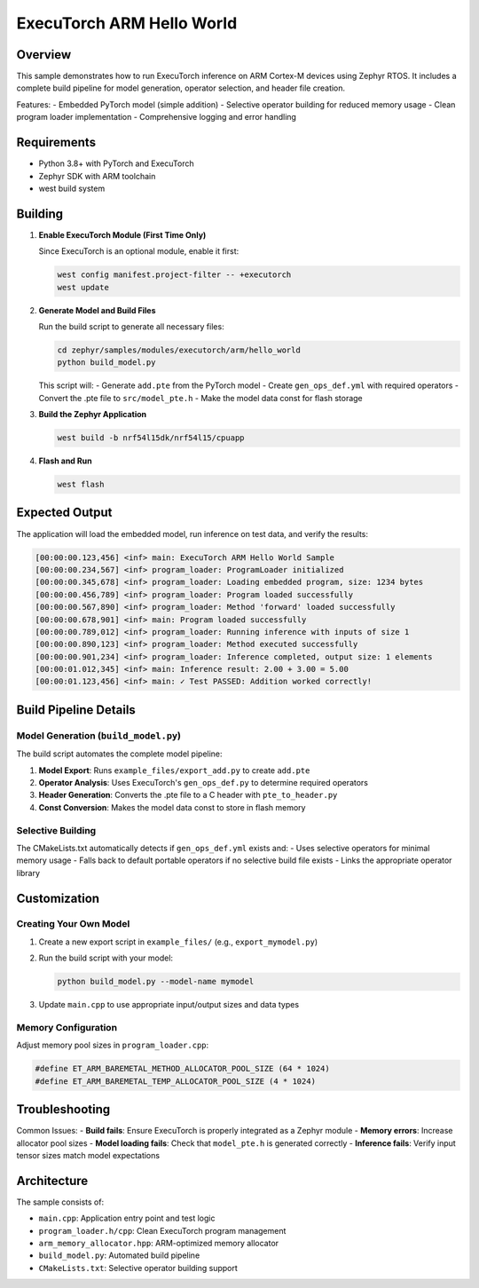 .. _executorch_hello_world:

ExecuTorch ARM Hello World
##########################

Overview
********

This sample demonstrates how to run ExecuTorch inference on ARM Cortex-M devices
using Zephyr RTOS. It includes a complete build pipeline for model generation,
operator selection, and header file creation.

Features:
- Embedded PyTorch model (simple addition)
- Selective operator building for reduced memory usage
- Clean program loader implementation
- Comprehensive logging and error handling

Requirements
************

- Python 3.8+ with PyTorch and ExecuTorch
- Zephyr SDK with ARM toolchain
- west build system

Building
********

1. **Enable ExecuTorch Module (First Time Only)**

   Since ExecuTorch is an optional module, enable it first:

   .. code-block:: bash

      west config manifest.project-filter -- +executorch
      west update

2. **Generate Model and Build Files**

   Run the build script to generate all necessary files:

   .. code-block:: bash

      cd zephyr/samples/modules/executorch/arm/hello_world
      python build_model.py

   This script will:
   - Generate ``add.pte`` from the PyTorch model
   - Create ``gen_ops_def.yml`` with required operators
   - Convert the .pte file to ``src/model_pte.h``
   - Make the model data const for flash storage

3. **Build the Zephyr Application**

   .. code-block:: bash

      west build -b nrf54l15dk/nrf54l15/cpuapp

4. **Flash and Run**

   .. code-block:: bash

      west flash

Expected Output
***************

The application will load the embedded model, run inference on test data,
and verify the results:

.. code-block:: text

   [00:00:00.123,456] <inf> main: ExecuTorch ARM Hello World Sample
   [00:00:00.234,567] <inf> program_loader: ProgramLoader initialized
   [00:00:00.345,678] <inf> program_loader: Loading embedded program, size: 1234 bytes
   [00:00:00.456,789] <inf> program_loader: Program loaded successfully
   [00:00:00.567,890] <inf> program_loader: Method 'forward' loaded successfully
   [00:00:00.678,901] <inf> main: Program loaded successfully
   [00:00:00.789,012] <inf> program_loader: Running inference with inputs of size 1
   [00:00:00.890,123] <inf> program_loader: Method executed successfully
   [00:00:00.901,234] <inf> program_loader: Inference completed, output size: 1 elements
   [00:00:01.012,345] <inf> main: Inference result: 2.00 + 3.00 = 5.00
   [00:00:01.123,456] <inf> main: ✓ Test PASSED: Addition worked correctly!

Build Pipeline Details
**********************

Model Generation (``build_model.py``)
======================================

The build script automates the complete model pipeline:

1. **Model Export**: Runs ``example_files/export_add.py`` to create ``add.pte``
2. **Operator Analysis**: Uses ExecuTorch's ``gen_ops_def.py`` to determine required operators
3. **Header Generation**: Converts the .pte file to a C header with ``pte_to_header.py``
4. **Const Conversion**: Makes the model data const to store in flash memory

Selective Building
==================

The CMakeLists.txt automatically detects if ``gen_ops_def.yml`` exists and:
- Uses selective operators for minimal memory usage
- Falls back to default portable operators if no selective build file exists
- Links the appropriate operator library

Customization
*************

Creating Your Own Model
=======================

1. Create a new export script in ``example_files/`` (e.g., ``export_mymodel.py``)
2. Run the build script with your model:

   .. code-block:: bash

      python build_model.py --model-name mymodel

3. Update ``main.cpp`` to use appropriate input/output sizes and data types

Memory Configuration
====================

Adjust memory pool sizes in ``program_loader.cpp``:

.. code-block:: c

   #define ET_ARM_BAREMETAL_METHOD_ALLOCATOR_POOL_SIZE (64 * 1024)
   #define ET_ARM_BAREMETAL_TEMP_ALLOCATOR_POOL_SIZE (4 * 1024)

Troubleshooting
***************

Common Issues:
- **Build fails**: Ensure ExecuTorch is properly integrated as a Zephyr module
- **Memory errors**: Increase allocator pool sizes
- **Model loading fails**: Check that ``model_pte.h`` is generated correctly
- **Inference fails**: Verify input tensor sizes match model expectations

Architecture
************

The sample consists of:

- ``main.cpp``: Application entry point and test logic
- ``program_loader.h/cpp``: Clean ExecuTorch program management
- ``arm_memory_allocator.hpp``: ARM-optimized memory allocator
- ``build_model.py``: Automated build pipeline
- ``CMakeLists.txt``: Selective operator building support 